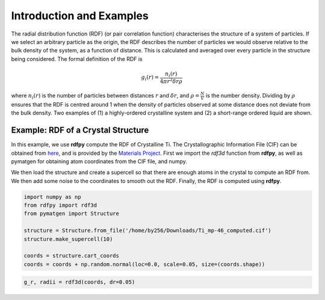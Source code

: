 Introduction and Examples
=========================

The radial distribution function (RDF) (or pair correlation function) characterises the structure of a 
system of particles. If we select an arbitrary particle as the origin, the RDF describes the number of 
particles we would observe relative to the bulk density of the system, as a function of distance. 
This is calculated and averaged over every particle in the structure being considered. The formal 
definition of the RDF is 

.. math::
    g_{i}(r) = \frac{n_{i}(r)}{4 \pi r^{2}\delta r \rho}

where :math:`n_{i}(r)` is the number of particles between distances :math:`r` and :math:`\delta r`, 
and :math:`\rho = \frac{N}{V}` is the number density. Dividing by :math:`\rho` ensures that the RDF 
is centred around 1 when the density of particles observed at some distance does not deviate from the 
bulk density. Two examples of (1) a highly-ordered crystalline system and (2) a short-range ordered 
liquid are shown.

|pic1| |pic2|

.. |pic1| image:: ../../rdfpy/examples/crystal.png 
   :width: 49%

.. |pic2| image:: ../../rdfpy/examples/water.png 
   :width: 49%

Example: RDF of a Crystal Structure
-----------------------------------

In this example, we use **rdfpy** compute the RDF of Crystalline Ti. The Crystallographic Information 
File (CIF) can be obtained from `here <https://materialsproject.org/materials/mp-46/#>`_, 
and is provided by the  `Materials Project <https://materialsproject.org/>`_. First we import the `rdf3d` 
function from **rdfpy**, as well as pymatgen for obtaining atom coordinates from the CIF file, and numpy.

We then load the structure and create a supercell so that there are enough atoms in the crystal to compute 
an RDF from. We then add some noise to the coordinates to smooth out the RDF. Finally, the RDF is computed 
using **rdfpy**.

.. code-block:: python

   import numpy as np
   from rdfpy import rdf3d
   from pymatgen import Structure

   structure = Structure.from_file('/home/by256/Downloads/Ti_mp-46_computed.cif')
   structure.make_supercell(10)

   coords = structure.cart_coords
   coords = coords + np.random.normal(loc=0.0, scale=0.05, size=(coords.shape))

.. image:: ./Ti.pdf
   :width: 400
   :align: center

.. code-block:: python

   g_r, radii = rdf3d(coords, dr=0.05)